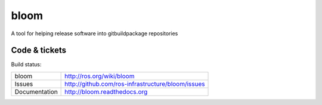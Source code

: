 bloom
=====

A tool for helping release software into gitbuildpackage repositories


Code & tickets
--------------

Build status: |Build Status|

.. |Build Status| image:: https://secure.travis-ci.org/ros-infrastructure/bloom.png
   :target: http://travis-ci.org/ros-infrastructure/bloom

+---------------+---------------------------------------------------+
| bloom         | http://ros.org/wiki/bloom                         |
+---------------+---------------------------------------------------+
| Issues        | http://github.com/ros-infrastructure/bloom/issues |
+---------------+---------------------------------------------------+
| Documentation | http://bloom.readthedocs.org                      |
+---------------+---------------------------------------------------+


